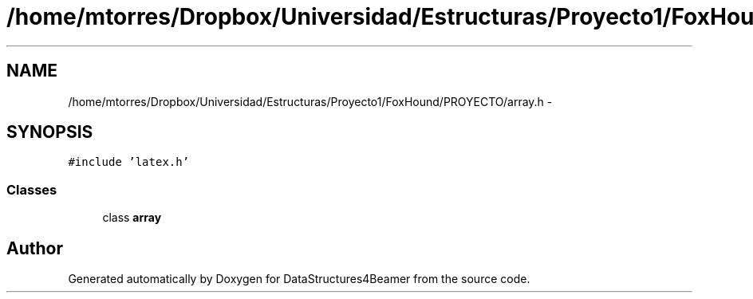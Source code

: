 .TH "/home/mtorres/Dropbox/Universidad/Estructuras/Proyecto1/FoxHound/PROYECTO/array.h" 3 "Mon Oct 7 2013" "Version 1.0" "DataStructures4Beamer" \" -*- nroff -*-
.ad l
.nh
.SH NAME
/home/mtorres/Dropbox/Universidad/Estructuras/Proyecto1/FoxHound/PROYECTO/array.h \- 
.SH SYNOPSIS
.br
.PP
\fC#include 'latex\&.h'\fP
.br

.SS "Classes"

.in +1c
.ti -1c
.RI "class \fBarray\fP"
.br
.in -1c
.SH "Author"
.PP 
Generated automatically by Doxygen for DataStructures4Beamer from the source code\&.
